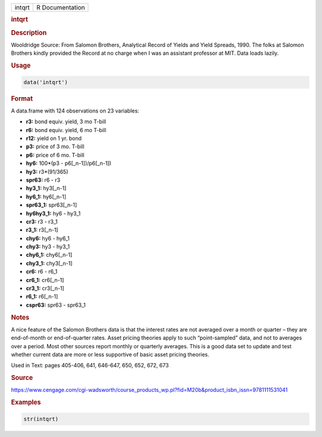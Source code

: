 .. container::

   ====== ===============
   intqrt R Documentation
   ====== ===============

   .. rubric:: intqrt
      :name: intqrt

   .. rubric:: Description
      :name: description

   Wooldridge Source: From Salomon Brothers, Analytical Record of Yields
   and Yield Spreads, 1990. The folks at Salomon Brothers kindly
   provided the Record at no charge when I was an assistant professor at
   MIT. Data loads lazily.

   .. rubric:: Usage
      :name: usage

   .. code:: R

      data('intqrt')

   .. rubric:: Format
      :name: format

   A data.frame with 124 observations on 23 variables:

   -  **r3:** bond equiv. yield, 3 mo T-bill

   -  **r6:** bond equiv. yield, 6 mo T-bill

   -  **r12:** yield on 1 yr. bond

   -  **p3:** price of 3 mo. T-bill

   -  **p6:** price of 6 mo. T-bill

   -  **hy6:** 100*(p3 - p6[\_n-1])/p6[\_n-1])

   -  **hy3:** r3*(91/365)

   -  **spr63:** r6 - r3

   -  **hy3_1:** hy3[\_n-1]

   -  **hy6_1:** hy6[\_n-1]

   -  **spr63_1:** spr63[\_n-1]

   -  **hy6hy3_1:** hy6 - hy3_1

   -  **cr3:** r3 - r3_1

   -  **r3_1:** r3[\_n-1]

   -  **chy6:** hy6 - hy6_1

   -  **chy3:** hy3 - hy3_1

   -  **chy6_1:** chy6[\_n-1]

   -  **chy3_1:** chy3[\_n-1]

   -  **cr6:** r6 - r6_1

   -  **cr6_1:** cr6[\_n-1]

   -  **cr3_1:** cr3[\_n-1]

   -  **r6_1:** r6[\_n-1]

   -  **cspr63:** spr63 - spr63_1

   .. rubric:: Notes
      :name: notes

   A nice feature of the Salomon Brothers data is that the interest
   rates are not averaged over a month or quarter – they are
   end-of-month or end-of-quarter rates. Asset pricing theories apply to
   such “point-sampled” data, and not to averages over a period. Most
   other sources report monthly or quarterly averages. This is a good
   data set to update and test whether current data are more or less
   supportive of basic asset pricing theories.

   Used in Text: pages 405-406, 641, 646-647, 650, 652, 672, 673

   .. rubric:: Source
      :name: source

   https://www.cengage.com/cgi-wadsworth/course_products_wp.pl?fid=M20b&product_isbn_issn=9781111531041

   .. rubric:: Examples
      :name: examples

   .. code:: R

       str(intqrt)
